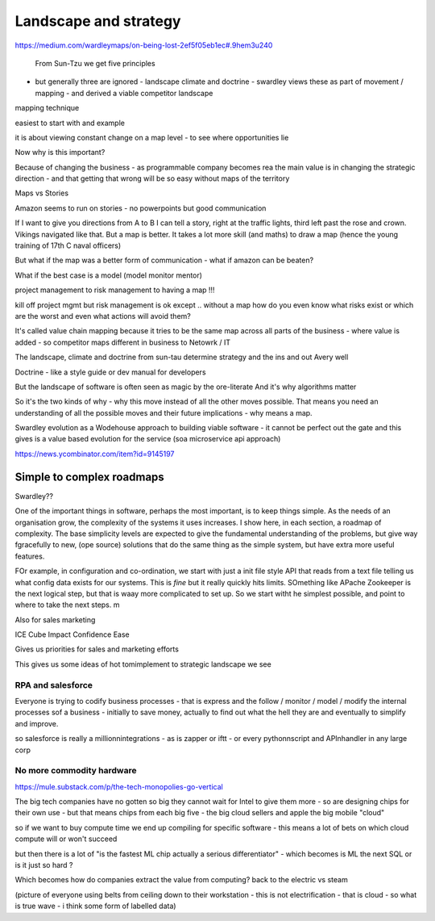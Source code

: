 ======================
Landscape and strategy
======================


https://medium.com/wardleymaps/on-being-lost-2ef5f05eb1ec#.9hem3u240


 From Sun-Tzu we get five principles
- but generally three are ignored - landscape climate and doctrine - swardley views these as part of movement / mapping - and derived a viable competitor landscape
mapping technique 

easiest to start with and example

it is about viewing constant change on a map level - to see where opportunities lie


Now why is this important? 

Because of changing the business - as programmable
company becomes rea
the main value is in changing the strategic direction - and that getting that wrong will be so easy without maps of the territory


Maps vs Stories

Amazon seems to run on stories - no powerpoints but good communication

If I want to give you directions from A to B I can tell a story, right at the traffic lights, third left past the rose and crown.  Vikings navigated like that. But a map is better.  It takes a lot more skill (and maths) to draw a map (hence the young training of 17th C naval officers)

But what if the map was a better form of communication  - what if amazon can be beaten? 

What if the best case is a model (model monitor mentor) 


project management to risk management to having a map !!! 

kill off project mgmt
but risk
management is ok except .. without a map how do you even know what risks exist or which are the worst and even what actions will avoid them? 

It's called value chain mapping because it tries to be the same map across all parts of the business - where value is added - so competitor maps different in business to Netowrk / IT 

The landscape, climate and doctrine from sun-tau determine strategy and the ins and out Avery well

Doctrine - like a style guide or dev manual for developers

But the landscape of software is often seen as magic by the ore-literate
And it's why algorithms matter



So it's the two kinds of why - why this move instead of all the other moves possible. That means you need an understanding of all the possible moves and their future implications - why means a map.

Swardley evolution as a Wodehouse approach to building viable software - it cannot be perfect out the gate and this gives is a value based evolution for the service (soa microservice api approach)


https://news.ycombinator.com/item?id=9145197

Simple to complex roadmaps
==========================


Swardley??

One of the important things in software, perhaps the most important, is to keep things simple.
As the needs of an organisation grow, the complexity of the systems it uses increases.
I show here, in each section, a roadmap of complexity.  The base simplicity levels are
expected to give the fundamental understanding of the problems, but give way fgracefully to
new, (ope source) solutions that do the same thing as the simple system, but have extra more useful features.

FOr example, in configuration and co-ordination, we start with just a init file style API that reads from a text file
telling us what config data exists for our systems.  This is *fine* but it really quickly hits limits.
SOmething like APache Zookeeper is the next logical step, but that is waay more complicated to set up.
So we start witht he simplest possible, and point to where to take the next steps.
m


Also for sales marketing 

ICE Cube
Impact
Confidence
Ease

Gives us priorities for sales and marketing efforts 


This gives us some ideas of hot tomimplement to strategic landscape we see


RPA and salesforce 
------------------
Everyone is trying to codify business processes - that is express and the follow / monitor / model / modify the internal processes sof a business - initially to save money, actually to find out what the hell they are and eventually to simplify and improve.

so salesforce is really a millionnintegrations - as is zapper or iftt - or every pythonnscript and APInhandler in any large corp 


No more commodity hardware
--------------------------
https://mule.substack.com/p/the-tech-monopolies-go-vertical

The big tech companies have no gotten so big they cannot wait for Intel to give them more - so are designing chips for their own use - but that means chips from each big five - the big cloud sellers and apple the big mobile "cloud"

so if we want to buy compute time we end up compiling for specific software - this means a lot of bets on which cloud compute will or won't succeed

but then there is a lot of "is the fastest ML chip actually a serious differentiator" - which becomes is ML the next SQL or is it just so hard ?

Which becomes how do companies extract the value from computing? back to the electric vs steam

(picture of everyone using belts from ceiling down to their workstation - this is not electrification - that is cloud - so what is true wave - i think some form of labelled data)


